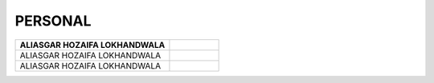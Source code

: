 PERSONAL
#############################

.. figure:: images/ali.jpg
   :scale: 25%
   :alt: Aliasgar Hozaifa Lokhandwala
   :align: right




+------------------------+--------------------------------+
| ALIASGAR HOZAIFA       |.. figure:: images/ali.jpg      |
| LOKHANDWALA            |                                |
+========================+================================+
| ALIASGAR HOZAIFA       |.. figure:: images/ali.jpg      |
| LOKHANDWALA            |                                |
+------------------------+--------------------------------+
| ALIASGAR HOZAIFA       |.. image:: images/ali.jpg       |
| LOKHANDWALA            |                                |
+------------------------+--------------------------------+